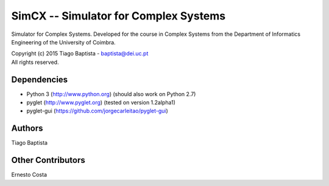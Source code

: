 SimCX -- Simulator for Complex Systems
===================================================

Simulator for Complex Systems. Developed for the course in Complex Systems from
the Department of Informatics Engineering of the University of Coimbra.

| Copyright (c) 2015 Tiago Baptista - baptista@dei.uc.pt
| All rights reserved.

Dependencies
------------
- Python 3 (http://www.python.org) (should also work on Python 2.7)
- pyglet (http://www.pyglet.org) (tested on version 1.2alpha1)
- pyglet-gui (https://github.com/jorgecarleitao/pyglet-gui)

Authors
-------
| Tiago Baptista

Other Contributors
------------------
| Ernesto Costa



